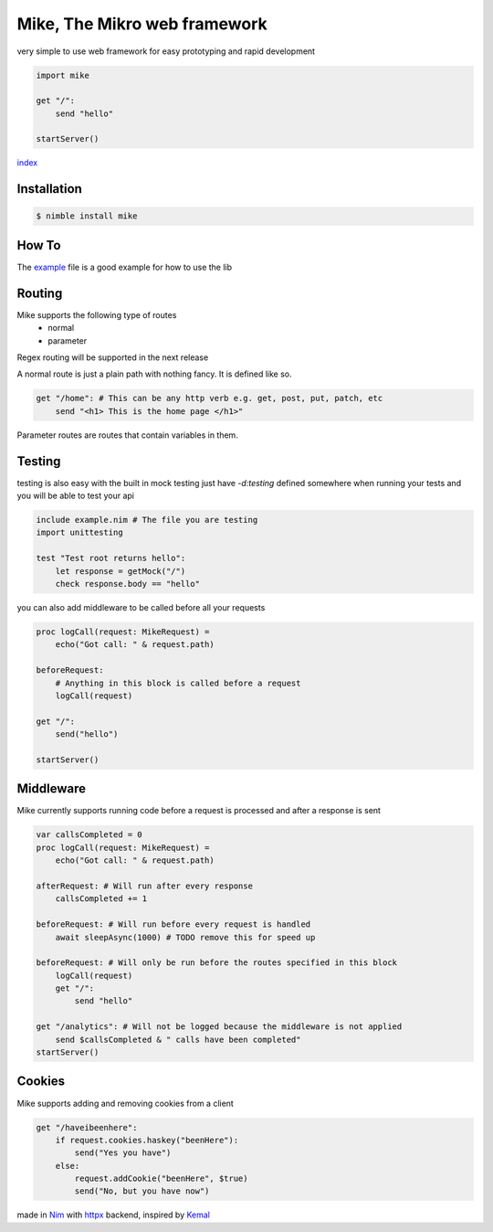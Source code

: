 ******************************
Mike, The Mikro web framework
******************************

.. image:: https://github.com/ire4ever1190/mike/workflows/Tests/badge.svg

very simple to use web framework for easy prototyping and rapid development

.. code-block:: nim

    import mike

    get "/":
        send "hello"
    
    startServer()

`index <theindex.html>`__

Installation
============

.. code-block::

    $ nimble install mike

How To
=======

The `example <https://github.com/ire4ever1190/mike/blob/master/example.nim>`__ file is a good example for how to use the lib


Routing
=======

Mike supports the following type of routes
    * normal
    * parameter
Regex routing will be supported in the next release

A normal route is just a plain path with nothing fancy. It is defined like so.

.. code-block:: nim

    get "/home": # This can be any http verb e.g. get, post, put, patch, etc
        send "<h1> This is the home page </h1>"
        
Parameter routes are routes that contain variables in them.

.. code-block::
    get "/account/{id}":
        send "Your ID is: " & id # The variable is automatically created

Testing
=======

testing is also easy with the built in mock testing
just have `-d:testing` defined somewhere when running your tests and you will be able to test your api

.. code-block:: nim

    include example.nim # The file you are testing
    import unittesting

    test "Test root returns hello":
        let response = getMock("/")
        check response.body == "hello"


you can also add middleware to be called before all your requests

.. code-block:: nim

    proc logCall(request: MikeRequest) =
        echo("Got call: " & request.path)
    
    beforeRequest:
        # Anything in this block is called before a request
        logCall(request)
    
    get "/":
        send("hello")
 
    startServer()

Middleware
=========

Mike currently supports running code before a request is processed and after a response is sent

.. code-block:: nim

    var callsCompleted = 0
    proc logCall(request: MikeRequest) =
        echo("Got call: " & request.path)
    
    afterRequest: # Will run after every response
        callsCompleted += 1
    
    beforeRequest: # Will run before every request is handled
        await sleepAsync(1000) # TODO remove this for speed up
    
    beforeRequest: # Will only be run before the routes specified in this block
        logCall(request)
        get "/":
            send "hello"
    
    get "/analytics": # Will not be logged because the middleware is not applied
        send $callsCompleted & " calls have been completed"
    startServer()

Cookies
=======

Mike supports adding and removing cookies from a client 

.. code-block:: nim

    get "/haveibeenhere":
        if request.cookies.haskey("beenHere"):
            send("Yes you have")
        else:
            request.addCookie("beenHere", $true)
            send("No, but you have now")
        
made in `Nim <https://nim-lang.org/>`__ with `httpx <https://github.com/xflywind/httpx>`__ backend, inspired by `Kemal <https://kemalcr.com/>`__
